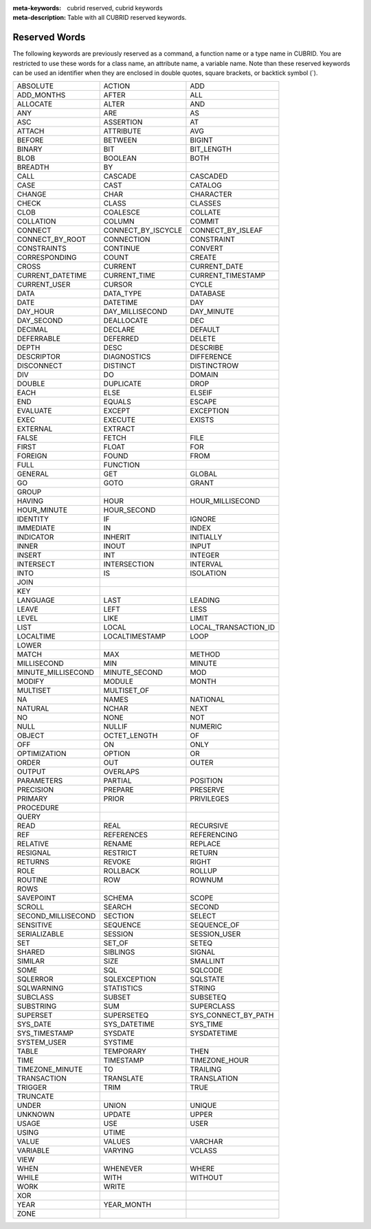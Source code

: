 
:meta-keywords: cubrid reserved, cubrid keywords
:meta-description: Table with all CUBRID reserved keywords.

**************
Reserved Words
**************

The following keywords are previously reserved as a command, a function name or a type name in CUBRID. You are restricted to use these words for a class name, an attribute name, a variable name. Note than these reserved keywords can be used an identifier when they are enclosed in double quotes, square brackets, or backtick symbol (`).

+--------------------+--------------------+----------------------+
| ABSOLUTE           | ACTION             | ADD                  |
+--------------------+--------------------+----------------------+
| ADD_MONTHS         | AFTER              | ALL                  |
+--------------------+--------------------+----------------------+
| ALLOCATE           | ALTER              | AND                  |
+--------------------+--------------------+----------------------+
| ANY                | ARE                | AS                   |
+--------------------+--------------------+----------------------+
| ASC                | ASSERTION          | AT                   |
+--------------------+--------------------+----------------------+
| ATTACH             | ATTRIBUTE          | AVG                  |
+--------------------+--------------------+----------------------+
| BEFORE             | BETWEEN            | BIGINT               |
+--------------------+--------------------+----------------------+
| BINARY             | BIT                | BIT_LENGTH           |
+--------------------+--------------------+----------------------+
| BLOB               | BOOLEAN            | BOTH                 |
+--------------------+--------------------+----------------------+
| BREADTH            | BY                 |                      |
+--------------------+--------------------+----------------------+
| CALL               | CASCADE            | CASCADED             |
+--------------------+--------------------+----------------------+
| CASE               | CAST               | CATALOG              |
+--------------------+--------------------+----------------------+
| CHANGE             | CHAR               | CHARACTER            |
+--------------------+--------------------+----------------------+
| CHECK              | CLASS              | CLASSES              |
+--------------------+--------------------+----------------------+
| CLOB               | COALESCE           | COLLATE              |
+--------------------+--------------------+----------------------+
| COLLATION          | COLUMN             | COMMIT               |
+--------------------+--------------------+----------------------+
| CONNECT            | CONNECT_BY_ISCYCLE | CONNECT_BY_ISLEAF    |
+--------------------+--------------------+----------------------+
| CONNECT_BY_ROOT    | CONNECTION         | CONSTRAINT           |
+--------------------+--------------------+----------------------+
| CONSTRAINTS        | CONTINUE           | CONVERT              |
+--------------------+--------------------+----------------------+
| CORRESPONDING      | COUNT              | CREATE               |
+--------------------+--------------------+----------------------+
| CROSS              | CURRENT            | CURRENT_DATE         |
+--------------------+--------------------+----------------------+
| CURRENT_DATETIME   | CURRENT_TIME       | CURRENT_TIMESTAMP    |
+--------------------+--------------------+----------------------+
| CURRENT_USER       | CURSOR             | CYCLE                |
+--------------------+--------------------+----------------------+
| DATA               | DATA_TYPE          | DATABASE             |
+--------------------+--------------------+----------------------+
| DATE               | DATETIME           | DAY                  |
+--------------------+--------------------+----------------------+
| DAY_HOUR           | DAY_MILLISECOND    | DAY_MINUTE           |
+--------------------+--------------------+----------------------+
| DAY_SECOND         | DEALLOCATE         | DEC                  |
+--------------------+--------------------+----------------------+
| DECIMAL            | DECLARE            | DEFAULT              |
+--------------------+--------------------+----------------------+
| DEFERRABLE         | DEFERRED           | DELETE               |
+--------------------+--------------------+----------------------+
| DEPTH              | DESC               | DESCRIBE             |
+--------------------+--------------------+----------------------+
| DESCRIPTOR         | DIAGNOSTICS        | DIFFERENCE           |
+--------------------+--------------------+----------------------+
| DISCONNECT         | DISTINCT           | DISTINCTROW          |
+--------------------+--------------------+----------------------+
| DIV                | DO                 | DOMAIN               |
+--------------------+--------------------+----------------------+
| DOUBLE             | DUPLICATE          | DROP                 |
+--------------------+--------------------+----------------------+
| EACH               | ELSE               | ELSEIF               |
+--------------------+--------------------+----------------------+
| END                | EQUALS             | ESCAPE               |
+--------------------+--------------------+----------------------+
| EVALUATE           | EXCEPT             | EXCEPTION            |
+--------------------+--------------------+----------------------+
| EXEC               | EXECUTE            | EXISTS               |
+--------------------+--------------------+----------------------+
| EXTERNAL           | EXTRACT            |                      |
+--------------------+--------------------+----------------------+
| FALSE              | FETCH              | FILE                 |
+--------------------+--------------------+----------------------+
| FIRST              | FLOAT              | FOR                  |
+--------------------+--------------------+----------------------+
| FOREIGN            | FOUND              | FROM                 |
+--------------------+--------------------+----------------------+
| FULL               | FUNCTION           |                      |
+--------------------+--------------------+----------------------+
| GENERAL            | GET                | GLOBAL               |
+--------------------+--------------------+----------------------+
| GO                 | GOTO               | GRANT                |
+--------------------+--------------------+----------------------+
| GROUP              |                    |                      |
+--------------------+--------------------+----------------------+
| HAVING             | HOUR               | HOUR_MILLISECOND     |
+--------------------+--------------------+----------------------+
| HOUR_MINUTE        | HOUR_SECOND        |                      |
+--------------------+--------------------+----------------------+
| IDENTITY           | IF                 | IGNORE               |
+--------------------+--------------------+----------------------+
| IMMEDIATE          | IN                 | INDEX                |
+--------------------+--------------------+----------------------+
| INDICATOR          | INHERIT            | INITIALLY            |
+--------------------+--------------------+----------------------+
| INNER              | INOUT              | INPUT                |
+--------------------+--------------------+----------------------+
| INSERT             | INT                | INTEGER              |
+--------------------+--------------------+----------------------+
| INTERSECT          | INTERSECTION       | INTERVAL             |
+--------------------+--------------------+----------------------+
| INTO               | IS                 | ISOLATION            |
+--------------------+--------------------+----------------------+
| JOIN               |                    |                      |
+--------------------+--------------------+----------------------+
| KEY                |                    |                      |
+--------------------+--------------------+----------------------+
| LANGUAGE           | LAST               | LEADING              |
+--------------------+--------------------+----------------------+
| LEAVE              | LEFT               | LESS                 |
+--------------------+--------------------+----------------------+
| LEVEL              | LIKE               | LIMIT                |
+--------------------+--------------------+----------------------+
| LIST               | LOCAL              | LOCAL_TRANSACTION_ID |
+--------------------+--------------------+----------------------+
| LOCALTIME          | LOCALTIMESTAMP     | LOOP                 |
+--------------------+--------------------+----------------------+
| LOWER              |                    |                      |
+--------------------+--------------------+----------------------+
| MATCH              | MAX                | METHOD               |
+--------------------+--------------------+----------------------+
| MILLISECOND        | MIN                | MINUTE               |
+--------------------+--------------------+----------------------+
| MINUTE_MILLISECOND | MINUTE_SECOND      | MOD                  |
+--------------------+--------------------+----------------------+
| MODIFY             | MODULE             | MONTH                |
+--------------------+--------------------+----------------------+
| MULTISET           | MULTISET_OF        |                      |
+--------------------+--------------------+----------------------+
| NA                 | NAMES              | NATIONAL             |
+--------------------+--------------------+----------------------+
| NATURAL            | NCHAR              | NEXT                 |
+--------------------+--------------------+----------------------+
| NO                 | NONE               | NOT                  |
+--------------------+--------------------+----------------------+
| NULL               | NULLIF             | NUMERIC              |
+--------------------+--------------------+----------------------+
| OBJECT             | OCTET_LENGTH       | OF                   |
+--------------------+--------------------+----------------------+
| OFF                | ON                 | ONLY                 |
+--------------------+--------------------+----------------------+
| OPTIMIZATION       | OPTION             | OR                   |
+--------------------+--------------------+----------------------+
| ORDER              | OUT                | OUTER                |
+--------------------+--------------------+----------------------+
| OUTPUT             | OVERLAPS           |                      |
+--------------------+--------------------+----------------------+
| PARAMETERS         | PARTIAL            | POSITION             |
+--------------------+--------------------+----------------------+
| PRECISION          | PREPARE            | PRESERVE             |
+--------------------+--------------------+----------------------+
| PRIMARY            | PRIOR              | PRIVILEGES           |
+--------------------+--------------------+----------------------+
| PROCEDURE          |                    |                      |
+--------------------+--------------------+----------------------+
| QUERY              |                    |                      |
+--------------------+--------------------+----------------------+
| READ               | REAL               | RECURSIVE            |
+--------------------+--------------------+----------------------+
| REF                | REFERENCES         | REFERENCING          |
+--------------------+--------------------+----------------------+
| RELATIVE           | RENAME             | REPLACE              |
+--------------------+--------------------+----------------------+
| RESIGNAL           | RESTRICT           | RETURN               |
+--------------------+--------------------+----------------------+
| RETURNS            | REVOKE             | RIGHT                |
+--------------------+--------------------+----------------------+
| ROLE               | ROLLBACK           | ROLLUP               |
+--------------------+--------------------+----------------------+
| ROUTINE            | ROW                | ROWNUM               |
+--------------------+--------------------+----------------------+
| ROWS               |                    |                      |
+--------------------+--------------------+----------------------+
| SAVEPOINT          | SCHEMA             | SCOPE                |
+--------------------+--------------------+----------------------+
| SCROLL             | SEARCH             | SECOND               |
+--------------------+--------------------+----------------------+
| SECOND_MILLISECOND | SECTION            | SELECT               |
+--------------------+--------------------+----------------------+
| SENSITIVE          | SEQUENCE           | SEQUENCE_OF          |
+--------------------+--------------------+----------------------+
| SERIALIZABLE       | SESSION            | SESSION_USER         |
+--------------------+--------------------+----------------------+
| SET                | SET_OF             | SETEQ                |
+--------------------+--------------------+----------------------+
| SHARED             | SIBLINGS           | SIGNAL               |
+--------------------+--------------------+----------------------+
| SIMILAR            | SIZE               | SMALLINT             |
+--------------------+--------------------+----------------------+
| SOME               | SQL                | SQLCODE              |
+--------------------+--------------------+----------------------+
| SQLERROR           | SQLEXCEPTION       | SQLSTATE             |
+--------------------+--------------------+----------------------+
| SQLWARNING         | STATISTICS         | STRING               |
+--------------------+--------------------+----------------------+
| SUBCLASS           | SUBSET             | SUBSETEQ             |
+--------------------+--------------------+----------------------+
| SUBSTRING          | SUM                | SUPERCLASS           |
+--------------------+--------------------+----------------------+
| SUPERSET           | SUPERSETEQ         | SYS_CONNECT_BY_PATH  |
+--------------------+--------------------+----------------------+
| SYS_DATE           | SYS_DATETIME       | SYS_TIME             |
+--------------------+--------------------+----------------------+
| SYS_TIMESTAMP      | SYSDATE            | SYSDATETIME          |
+--------------------+--------------------+----------------------+
| SYSTEM_USER        | SYSTIME            |                      |
+--------------------+--------------------+----------------------+
| TABLE              | TEMPORARY          | THEN                 |
+--------------------+--------------------+----------------------+
| TIME               | TIMESTAMP          | TIMEZONE_HOUR        |
+--------------------+--------------------+----------------------+
| TIMEZONE_MINUTE    | TO                 | TRAILING             |
+--------------------+--------------------+----------------------+
| TRANSACTION        | TRANSLATE          | TRANSLATION          |
+--------------------+--------------------+----------------------+
| TRIGGER            | TRIM               | TRUE                 |
+--------------------+--------------------+----------------------+
| TRUNCATE           |                    |                      |
+--------------------+--------------------+----------------------+
| UNDER              | UNION              | UNIQUE               |
+--------------------+--------------------+----------------------+
| UNKNOWN            | UPDATE             | UPPER                |
+--------------------+--------------------+----------------------+
| USAGE              | USE                | USER                 |
+--------------------+--------------------+----------------------+
| USING              | UTIME              |                      |
+--------------------+--------------------+----------------------+
| VALUE              | VALUES             | VARCHAR              |
+--------------------+--------------------+----------------------+
| VARIABLE           | VARYING            | VCLASS               |
+--------------------+--------------------+----------------------+
| VIEW               |                    |                      |
+--------------------+--------------------+----------------------+
| WHEN               | WHENEVER           | WHERE                |
+--------------------+--------------------+----------------------+
| WHILE              | WITH               | WITHOUT              |
+--------------------+--------------------+----------------------+
| WORK               | WRITE              |                      |
+--------------------+--------------------+----------------------+
| XOR                |                    |                      |
+--------------------+--------------------+----------------------+
| YEAR               | YEAR_MONTH         |                      |
+--------------------+--------------------+----------------------+
| ZONE               |                    |                      |
+--------------------+--------------------+----------------------+
